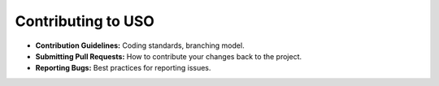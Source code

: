
Contributing to USO
===================

* **Contribution Guidelines:** Coding standards, branching model.
* **Submitting Pull Requests:** How to contribute your changes back to the project.
* **Reporting Bugs:** Best practices for reporting issues.
